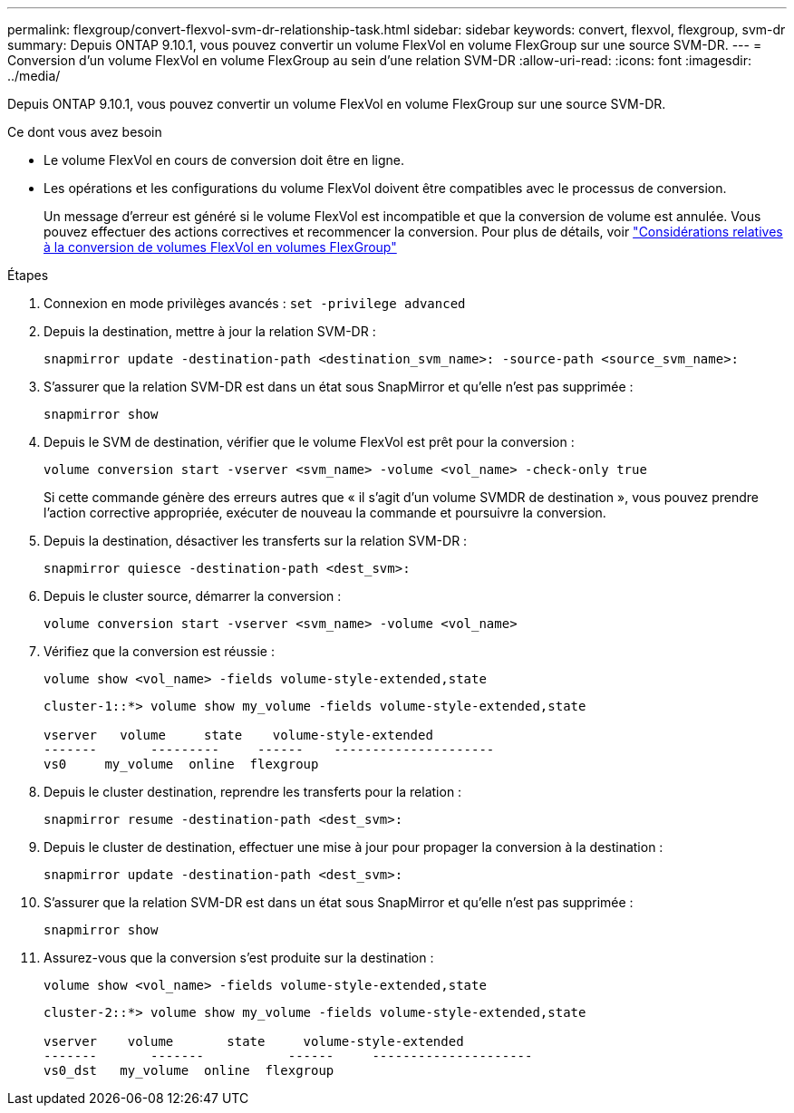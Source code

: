 ---
permalink: flexgroup/convert-flexvol-svm-dr-relationship-task.html 
sidebar: sidebar 
keywords: convert, flexvol, flexgroup, svm-dr 
summary: Depuis ONTAP 9.10.1, vous pouvez convertir un volume FlexVol en volume FlexGroup sur une source SVM-DR. 
---
= Conversion d'un volume FlexVol en volume FlexGroup au sein d'une relation SVM-DR
:allow-uri-read: 
:icons: font
:imagesdir: ../media/


[role="lead"]
Depuis ONTAP 9.10.1, vous pouvez convertir un volume FlexVol en volume FlexGroup sur une source SVM-DR.

.Ce dont vous avez besoin
* Le volume FlexVol en cours de conversion doit être en ligne.
* Les opérations et les configurations du volume FlexVol doivent être compatibles avec le processus de conversion.
+
Un message d'erreur est généré si le volume FlexVol est incompatible et que la conversion de volume est annulée. Vous pouvez effectuer des actions correctives et recommencer la conversion.
Pour plus de détails, voir link:convert-flexvol-concept.html["Considérations relatives à la conversion de volumes FlexVol en volumes FlexGroup"]



.Étapes
. Connexion en mode privilèges avancés : `set -privilege advanced`
. Depuis la destination, mettre à jour la relation SVM-DR :
+
[source, cli]
----
snapmirror update -destination-path <destination_svm_name>: -source-path <source_svm_name>:
----
. S'assurer que la relation SVM-DR est dans un état sous SnapMirror et qu'elle n'est pas supprimée :
+
[source, cli]
----
snapmirror show
----
. Depuis le SVM de destination, vérifier que le volume FlexVol est prêt pour la conversion :
+
[source, cli]
----
volume conversion start -vserver <svm_name> -volume <vol_name> -check-only true
----
+
Si cette commande génère des erreurs autres que « il s'agit d'un volume SVMDR de destination », vous pouvez prendre l'action corrective appropriée, exécuter de nouveau la commande et poursuivre la conversion.

. Depuis la destination, désactiver les transferts sur la relation SVM-DR :
+
[source, cli]
----
snapmirror quiesce -destination-path <dest_svm>:
----
. Depuis le cluster source, démarrer la conversion :
+
[source, cli]
----
volume conversion start -vserver <svm_name> -volume <vol_name>
----
. Vérifiez que la conversion est réussie :
+
[source, cli]
----
volume show <vol_name> -fields volume-style-extended,state
----
+
[listing]
----
cluster-1::*> volume show my_volume -fields volume-style-extended,state

vserver   volume     state    volume-style-extended
-------       ---------     ------    ---------------------
vs0     my_volume  online  flexgroup
----
. Depuis le cluster destination, reprendre les transferts pour la relation :
+
[source, cli]
----
snapmirror resume -destination-path <dest_svm>:
----
. Depuis le cluster de destination, effectuer une mise à jour pour propager la conversion à la destination :
+
[source, cli]
----
snapmirror update -destination-path <dest_svm>:
----
. S'assurer que la relation SVM-DR est dans un état sous SnapMirror et qu'elle n'est pas supprimée :
+
[source, cli]
----
snapmirror show
----
. Assurez-vous que la conversion s'est produite sur la destination :
+
[source, cli]
----
volume show <vol_name> -fields volume-style-extended,state
----
+
[listing]
----
cluster-2::*> volume show my_volume -fields volume-style-extended,state

vserver    volume       state     volume-style-extended
-------       -------           ------     ---------------------
vs0_dst   my_volume  online  flexgroup
----

